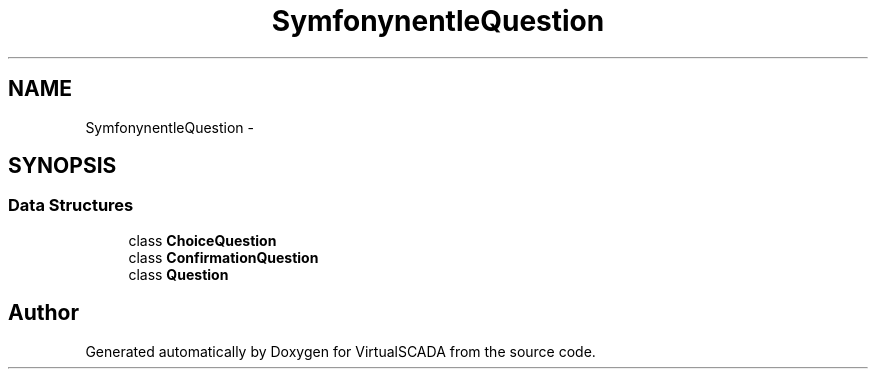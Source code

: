.TH "Symfony\Component\Console\Question" 3 "Tue Apr 14 2015" "Version 1.0" "VirtualSCADA" \" -*- nroff -*-
.ad l
.nh
.SH NAME
Symfony\Component\Console\Question \- 
.SH SYNOPSIS
.br
.PP
.SS "Data Structures"

.in +1c
.ti -1c
.RI "class \fBChoiceQuestion\fP"
.br
.ti -1c
.RI "class \fBConfirmationQuestion\fP"
.br
.ti -1c
.RI "class \fBQuestion\fP"
.br
.in -1c
.SH "Author"
.PP 
Generated automatically by Doxygen for VirtualSCADA from the source code\&.
